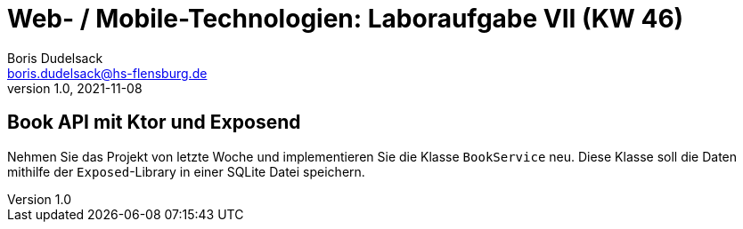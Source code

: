 = Web- / Mobile-Technologien: Laboraufgabe VII (KW 46)
Boris Dudelsack <boris.dudelsack@hs-flensburg.de>
1.0, 2021-11-08

== Book API mit Ktor und Exposend

Nehmen Sie das Projekt von letzte Woche und implementieren Sie die Klasse `BookService` neu. Diese Klasse
soll die Daten mithilfe der `Exposed`-Library in einer SQLite Datei speichern.


